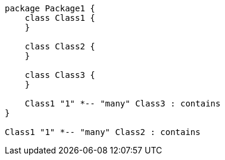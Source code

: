 [plantuml, target=diagram-classes, format=png]
....


package Package1 {
    class Class1 {
    }
    
    class Class2 {
    }
    
    class Class3 {
    }

    Class1 "1" *-- "many" Class3 : contains
}

Class1 "1" *-- "many" Class2 : contains
....